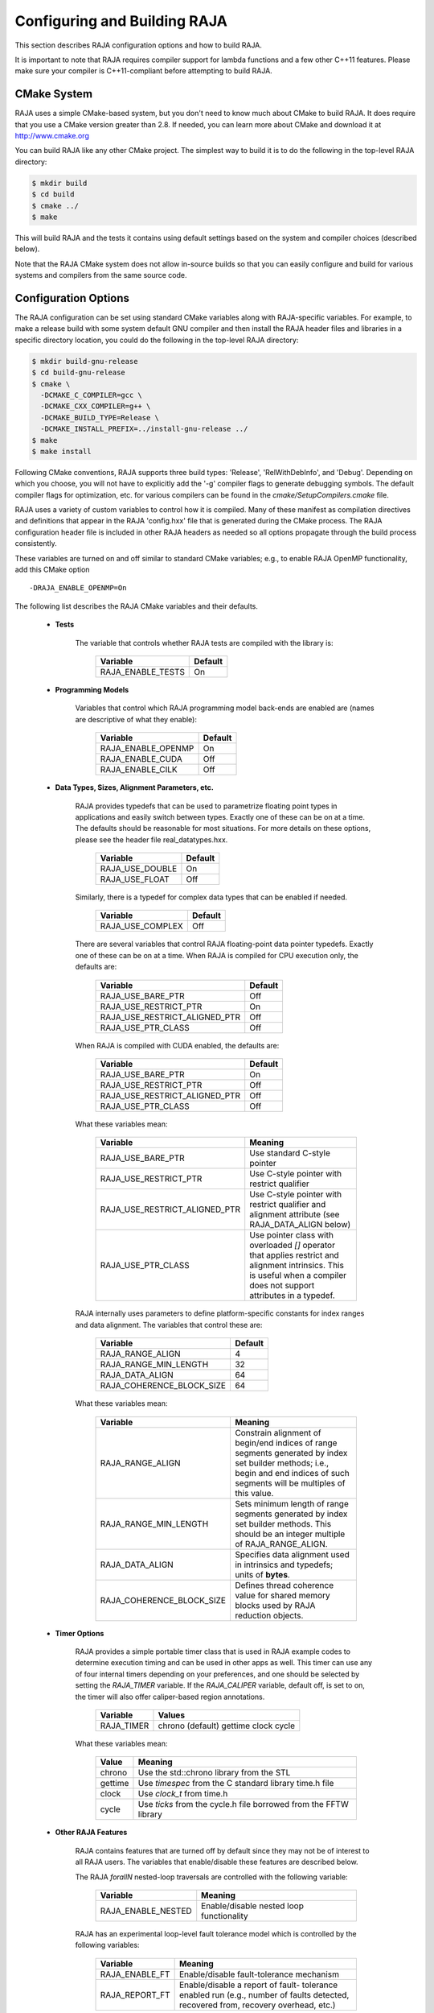 .. ##
.. ## Copyright (c) 2016, Lawrence Livermore National Security, LLC.
.. ##
.. ## Produced at the Lawrence Livermore National Laboratory.
.. ##
.. ## All rights reserved.
.. ##
.. ## For release details and restrictions, please see raja/README-license.txt
.. ##


===================================
Configuring and Building RAJA 
===================================

This section describes RAJA configuration options and how to build RAJA. 

It is important to note that RAJA requires compiler support for lambda 
functions and a few other C++11 features. Please make sure your compiler
is C++11-compliant before attempting to build RAJA.

CMake System
-----------------

RAJA uses a simple CMake-based system, but you don't need to know much 
about CMake to build RAJA. It does require that you use a CMake version 
greater than 2.8. If needed, you can learn more about CMake and download
it at `<http://www.cmake.org>`_

You can build RAJA like any other CMake project. The simplest way to build 
it is to do the following in the top-level RAJA directory:

.. code-block:: sh

    $ mkdir build
    $ cd build
    $ cmake ../
    $ make

This will build RAJA and the tests it contains using default settings 
based on the system and compiler choices (described below).

Note that the RAJA CMake system does not allow in-source builds so that 
you can easily configure and build for various systems and compilers from 
the same source code.

Configuration Options
----------------------

The RAJA configuration can be set using standard CMake variables along with
RAJA-specific variables. For example, to make a release build with some 
system default GNU compiler and then install the RAJA header files and
libraries in a specific directory location, you could do the following in 
the top-level RAJA directory:

.. code-block:: sh

    $ mkdir build-gnu-release
    $ cd build-gnu-release
    $ cmake \
      -DCMAKE_C_COMPILER=gcc \
      -DCMAKE_CXX_COMPILER=g++ \
      -DCMAKE_BUILD_TYPE=Release \
      -DCMAKE_INSTALL_PREFIX=../install-gnu-release ../
    $ make
    $ make install

Following CMake conventions, RAJA supports three build types: 'Release', 
'RelWithDebInfo', and 'Debug'. Depending on which you choose, you will not
have to explicitly add the '-g' compiler flags to generate debugging symbols.
The default compiler flags for optimization, etc. for various compilers can
be found in the `cmake/SetupCompilers.cmake` file.

RAJA uses a variety of custom variables to control how it is compiled. Many 
of these manifest as compilation directives and definitions that appear in 
the RAJA 'config.hxx' file that is generated during the CMake process. The
RAJA configuration header file is included in other RAJA headers as needed
so all options propagate through the build process consistently.

These variables are turned on and off similar to standard CMake variables; 
e.g., to enable RAJA OpenMP functionality, add this CMake option ::

    -DRAJA_ENABLE_OPENMP=On

The following list describes the RAJA CMake variables and their defaults.

  * **Tests**

     The variable that controls whether RAJA tests are compiled with the 
     library is:

      ======================   ======================
      Variable                 Default
      ======================   ======================
      RAJA_ENABLE_TESTS        On 
      ======================   ======================
     
  * **Programming Models**

     Variables that control which RAJA programming model back-ends are enabled
     are (names are descriptive of what they enable):

      ======================   ======================
      Variable                 Default
      ======================   ======================
      RAJA_ENABLE_OPENMP       On 
      RAJA_ENABLE_CUDA         Off 
      RAJA_ENABLE_CILK         Off 
      ======================   ======================

  * **Data Types, Sizes, Alignment Parameters, etc.**

     RAJA provides typedefs that can be used to parametrize floating 
     point types in applications and easily switch between types. Exactly 
     one of these can be on at a time. The defaults should be reasonable 
     for most situations. For more details on these options, please see 
     the header file real_datatypes.hxx.

      ======================   ======================
      Variable                 Default
      ======================   ======================
      RAJA_USE_DOUBLE          On 
      RAJA_USE_FLOAT           Off 
      ======================   ======================

     Similarly, there is a typedef for complex data types that can be enabled 
     if needed.

      ======================   ======================
      Variable                 Default
      ======================   ======================
      RAJA_USE_COMPLEX         Off 
      ======================   ======================

     There are several variables that control RAJA floating-point data
     pointer typedefs. Exactly one of these can be on at a time. When
     RAJA is compiled for CPU execution only, the defaults are:

      =============================   ======================
      Variable                        Default
      =============================   ======================
      RAJA_USE_BARE_PTR               Off
      RAJA_USE_RESTRICT_PTR           On
      RAJA_USE_RESTRICT_ALIGNED_PTR   Off
      RAJA_USE_PTR_CLASS              Off
      =============================   ======================

     When RAJA is compiled with CUDA enabled, the defaults are:

      =============================   ======================
      Variable                        Default
      =============================   ======================
      RAJA_USE_BARE_PTR               On
      RAJA_USE_RESTRICT_PTR           Off
      RAJA_USE_RESTRICT_ALIGNED_PTR   Off
      RAJA_USE_PTR_CLASS              Off
      =============================   ======================

     What these variables mean:

      =============================   ========================================
      Variable                        Meaning
      =============================   ========================================
      RAJA_USE_BARE_PTR               Use standard C-style pointer
      RAJA_USE_RESTRICT_PTR           Use C-style pointer with restrict
                                      qualifier
      RAJA_USE_RESTRICT_ALIGNED_PTR   Use C-style pointer with restrict
                                      qualifier and alignment attribute 
                                      (see RAJA_DATA_ALIGN below)
      RAJA_USE_PTR_CLASS              Use pointer class with overloaded `[]` 
                                      operator that applies restrict and 
                                      alignment intrinsics. This is useful 
                                      when a compiler does not support 
                                      attributes in a typedef.
      =============================   ========================================

     RAJA internally uses parameters to define platform-specific constants 
     for index ranges and data alignment. The variables that control these
     are:

      =============================   ======================
      Variable                        Default
      =============================   ======================
      RAJA_RANGE_ALIGN                4
      RAJA_RANGE_MIN_LENGTH           32
      RAJA_DATA_ALIGN                 64
      RAJA_COHERENCE_BLOCK_SIZE       64
      =============================   ======================

     What these variables mean:

      =============================   ========================================
      Variable                        Meaning
      =============================   ========================================
      RAJA_RANGE_ALIGN                Constrain alignment of begin/end indices 
                                      of range segments generated by index set 
                                      builder methods; i.e., begin and end 
                                      indices of such segments will be 
                                      multiples of this value.
      RAJA_RANGE_MIN_LENGTH           Sets minimum length of range segments 
                                      generated by index set builder methods.
                                      This should be an integer multiple of 
                                      RAJA_RANGE_ALIGN.
      RAJA_DATA_ALIGN                 Specifies data alignment used in 
                                      intrinsics and typedefs; 
                                      units of **bytes**.
      RAJA_COHERENCE_BLOCK_SIZE       Defines thread coherence value for 
                                      shared memory blocks used by RAJA 
                                      reduction objects.
      =============================   ========================================

  * **Timer Options**

     RAJA provides a simple portable timer class that is used in RAJA
     example codes to determine execution timing and can be used in other apps
     as well.  This timer can use any of four internal timers depending on
     your preferences, and one should be selected by setting the `RAJA_TIMER`
     variable.  If the `RAJA_CALIPER` variable, default off, is set to on, the
     timer will also offer caliper-based region annotations.

      ======================   ======================
      Variable                 Values
      ======================   ======================
      RAJA_TIMER               chrono (default)
                               gettime
                               clock
                               cycle
      ======================   ======================

     What these variables mean:

      =============================   ========================================
      Value                           Meaning
      =============================   ========================================
      chrono                          Use the std::chrono library from the STL
      gettime                         Use `timespec` from the C standard 
                                      library time.h file
      clock                           Use `clock_t` from time.h
      cycle                           Use `ticks` from the cycle.h file 
                                      borrowed from the FFTW library
      =============================   ========================================

  * **Other RAJA Features**
    
     RAJA contains features that are turned off by default since they may
     not be of interest to all RAJA users. The variables that enable/disable
     these features are described below.

     The RAJA *forallN* nested-loop traversals are controlled with the 
     following variable:
     
      =============================   ========================================
      Variable                        Meaning
      =============================   ========================================
      RAJA_ENABLE_NESTED              Enable/disable nested loop functionality
      =============================   ========================================

     RAJA has an experimental loop-level fault tolerance model which is 
     controlled by the following variables:

      =============================   ========================================
      Variable                        Meaning
      =============================   ========================================
      RAJA_ENABLE_FT                  Enable/disable fault-tolerance mechanism
      RAJA_REPORT_FT                  Enable/disable a report of fault-
                                      tolerance enabled run (e.g., number of 
                                      faults detected, recovered from, 
                                      recovery overhead, etc.)
      =============================   ========================================

Host-Config Files
----------------------

The 'host-configs' directory contains subdirectories with files that define 
configurations for various platforms and compilers at LLNL. These *host-config*
files can be passed to CMake using the '-C' option, which initializes the CMake
cache with the configuration specified in each file.  For example, to use
the host-config file for GNU compiler on LLNL LC Linux systems, one could
do the following from the top-level RAJA directory:

.. code-block:: sh

    $ mkdir my-builds
    $ cd my-builds
    $ mkdir build-gcc-4.9.3-release
    $ cd build-gnu-4.9.3-release
    $ cmake \
      -C ../../host-configs/chaos/gcc_4_9_3.cmake \
      -DCMAKE_BUILD_TYPE=Release \
      -DCMAKE_INSTALL_PREFIX=../install-gcc-4.9.3-release \
      ../..
    $ make

The host-config files can be easily modified to suit other configurations 
as desired.

The `scripts` directory contains several bash shell scripts that are set up
to use the host-config files. For example, you can type the following commands
starting at the top-level RAJA directory to build a version of RAJA for 
specific versions of the GNU and Intel compilers in a build subdirectory:

.. code-block:: sh

    $ mkdir my-builds
    $ cd my-builds
    $ ../scripts/gcc-4.9.3.sh 
    $ cd build-gnu-4.9.3-release
    $ make
    $ cd ..
    $ ../scripts/icpc-16.0.109.sh
    $ cd build-icpc-16.0.109-release
    $ make

These scripts serve as useful examples for those who are not fluent in CMake.

Did I build RAJA correctly?
---------------------------

You can verify that RAJA is built correctly with the options you want, you 
can run some unit tests...

.. warning:: Need to add a 'make tests' or 'make check' target that 
             compiles (if needed) and runs some basic tests with sensible 
             output that makes it clear to users that their RAJA build is
             good to go or is not.

